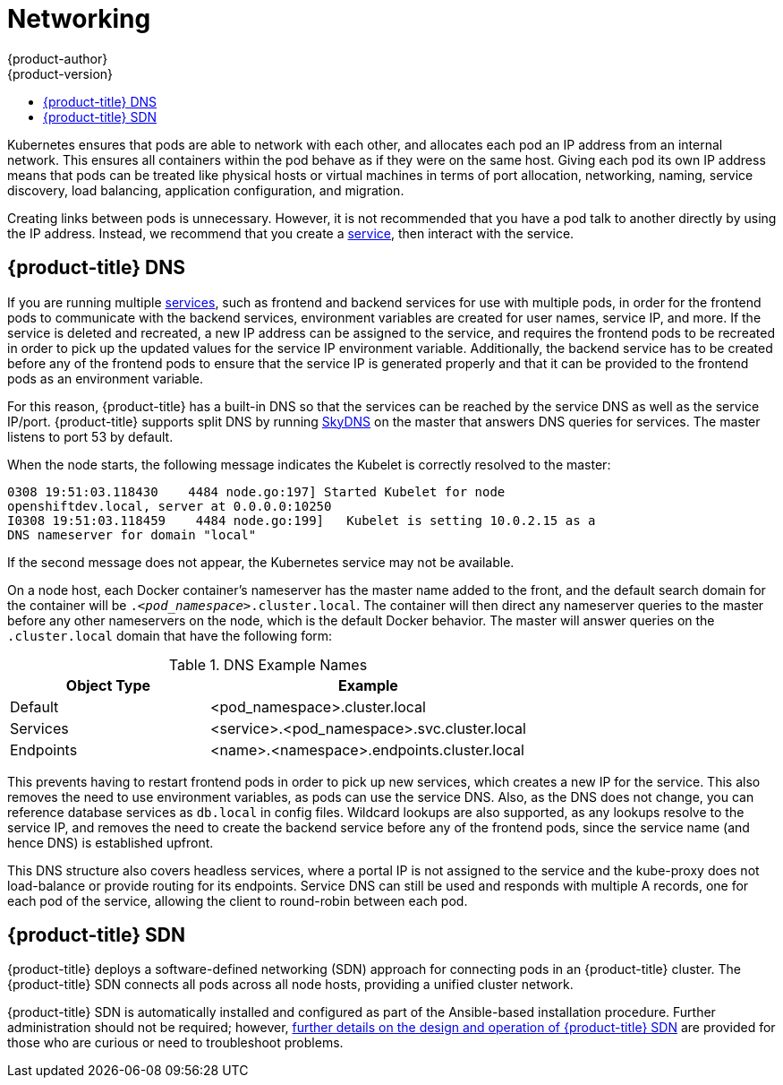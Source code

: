 [[architecture-additional-concepts-networking]]
= Networking
{product-author}
{product-version}
:data-uri:
:icons:
:experimental:
:toc: macro
:toc-title:

toc::[]

Kubernetes ensures that pods are able to network with each other, and
allocates each pod an IP address from an internal network. This ensures all
containers within the pod behave as if they were on the same host. Giving each
pod its own IP address means that pods can be treated like physical hosts or
virtual machines in terms of port allocation, networking, naming, service
discovery, load balancing, application configuration, and migration.

Creating links between pods is unnecessary. However, it is not recommended that
you have a pod talk to another directly by using the IP address. Instead, we
recommend that you create a
xref:../core_concepts/pods_and_services.adoc#services[service], then interact
with the service.

== {product-title} DNS

If you are running multiple
xref:../core_concepts/pods_and_services.adoc#services[services], such as
frontend and backend services for use with multiple pods, in order for the
frontend pods to communicate with the backend services, environment variables
are created for user names, service IP, and more. If the service is deleted and
recreated, a new IP address can be assigned to the service, and requires the
frontend pods to be recreated in order to pick up the updated values for the
service IP environment variable. Additionally, the backend service has to be
created before any of the frontend pods to ensure that the service IP is
generated properly and that it can be provided to the frontend pods as an
environment variable.

For this reason, {product-title} has a built-in DNS so that the services can be
reached by the service DNS as well as the service IP/port. {product-title}
supports split DNS by running
link:https://github.com/skynetservices/skydns[SkyDNS] on the master that answers
DNS queries for services. The master listens to port 53 by default.

When the node starts, the following message indicates the Kubelet is correctly
resolved to the master:

----
0308 19:51:03.118430    4484 node.go:197] Started Kubelet for node
openshiftdev.local, server at 0.0.0.0:10250
I0308 19:51:03.118459    4484 node.go:199]   Kubelet is setting 10.0.2.15 as a
DNS nameserver for domain "local"
----

If the second message does not appear, the Kubernetes service may not be available.

On a node host, each Docker container's nameserver has the master name added to the
front, and the default search domain for the container will be
`._<pod_namespace>_.cluster.local`. The container will then direct any nameserver
queries to the master before any other nameservers on the node, which is the
default Docker behavior. The master will answer queries on the `.cluster.local` domain
that have the following form:

.DNS Example Names
[cols=".2,.^5,8",options="header"]
|===

|Object Type |Example

|Default
|<pod_namespace>.cluster.local

|Services
|<service>.<pod_namespace>.svc.cluster.local

|Endpoints
|<name>.<namespace>.endpoints.cluster.local
|===

This prevents having to restart frontend pods in order to pick up new services,
which creates a new IP for the service. This also removes the need to use
environment variables, as pods can use the service DNS. Also, as the DNS does not change, you can reference database services as
`db.local` in config files. Wildcard lookups are also supported, as any lookups
resolve to the service IP, and removes the need to create the backend service
before any of the frontend pods, since the service name (and hence DNS) is
established upfront.

This DNS structure also covers headless services, where a portal IP is not
assigned to the service and the kube-proxy does not load-balance or provide
routing for its endpoints. Service DNS can still be used and responds with
multiple A records, one for each pod of the service, allowing the client to
round-robin between each pod.

[[openshift-sdn]]
== {product-title} SDN

{product-title} deploys a software-defined networking (SDN) approach for connecting
pods in an {product-title} cluster. The {product-title} SDN connects all
pods across all node hosts, providing a unified cluster network.

{product-title} SDN is automatically installed and configured as part of the
Ansible-based installation procedure.  Further administration should not
be required; however, xref:sdn.adoc#architecture-additional-concepts-sdn[further details on the design and
operation of {product-title} SDN] are provided for those who are curious or
need to troubleshoot problems.
